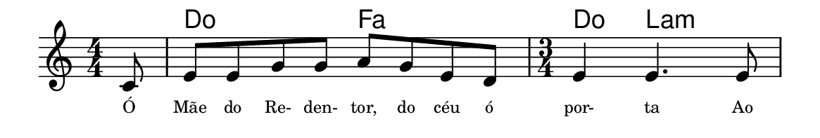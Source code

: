 \version "2.20.0"
#(set! paper-alist (cons '("linha" . (cons (* 148 mm) (* 25 mm))) paper-alist))

\paper {
  #(set-paper-size "linha")
  ragged-right = ##f
}

\language "portugues"


harmonia = \chordmode {
    \partial 8
%harmonia
  r8 do2 fa2 do4 la2:m
%/harmonia
}
melodia = \fixed do' {
    \key do \major
    \numericTimeSignature
    \time 4/4
    \partial 8
%recitação
  do8
  mi mi sol sol la sol mi re
  \time 3/4
  mi4 mi4. mi8
%/recitação
}
letra = \lyricmode {
    \teeny
    Ó Mãe do Re- den- tor, do céu ó por- ta
    Ao
    %\tweak self-alignment-X #-1 \markup{\bold{dei}-me por pie-}
    %\tweak self-alignment-X #-1 \markup{\bold{da}de e escu-}
    %\tweak self-alignment-X #-1 \markup{\bold{tai} minha ora-}
    %\tweak self-alignment-X #-1 \markup{\bold{ção!}}
}

\book {
  \paper {
      indent = 0\mm
      scoreTitleMarkup = \markup {
          %\with-color #red
          \fromproperty #'header:piece
      }
  }
  \header {
    %piece = "Ant. 1"
    tagline = ""
  }
  \score {
    <<
      \new ChordNames {
        \set chordChanges = ##t
		\set noChordSymbol = ""
        \harmonia
      }
      \new Voice = "canto" { \melodia }
      \new Lyrics \lyricsto "canto" \letra
    >>
  }
}
